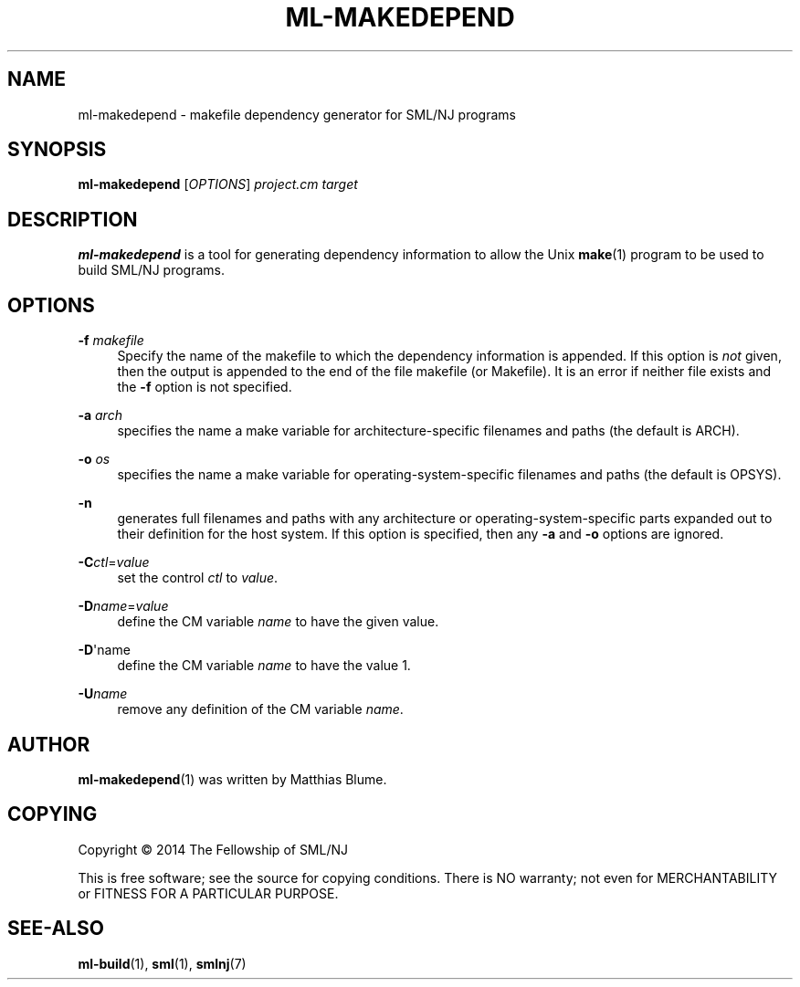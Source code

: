'\" t
.\"     Title: ml-makedepend
.\"    Author: [see the "AUTHOR" section]
.\" Generator: DocBook XSL Stylesheets v1.78.1 <http://docbook.sf.net/>
.\"      Date: 12/21/2014
.\"    Manual: \ \&
.\"    Source: SML/NJ 110.77
.\"  Language: English
.\"
.TH "ML\-MAKEDEPEND" "1" "12/21/2014" "SML/NJ 110\&.77" "\ \&"
.\" -----------------------------------------------------------------
.\" * Define some portability stuff
.\" -----------------------------------------------------------------
.\" ~~~~~~~~~~~~~~~~~~~~~~~~~~~~~~~~~~~~~~~~~~~~~~~~~~~~~~~~~~~~~~~~~
.\" http://bugs.debian.org/507673
.\" http://lists.gnu.org/archive/html/groff/2009-02/msg00013.html
.\" ~~~~~~~~~~~~~~~~~~~~~~~~~~~~~~~~~~~~~~~~~~~~~~~~~~~~~~~~~~~~~~~~~
.ie \n(.g .ds Aq \(aq
.el       .ds Aq '
.\" -----------------------------------------------------------------
.\" * set default formatting
.\" -----------------------------------------------------------------
.\" disable hyphenation
.nh
.\" disable justification (adjust text to left margin only)
.ad l
.\" -----------------------------------------------------------------
.\" * MAIN CONTENT STARTS HERE *
.\" -----------------------------------------------------------------
.SH "NAME"
ml-makedepend \- makefile dependency generator for SML/NJ programs
.SH "SYNOPSIS"
.sp
\fBml\-makedepend\fR [\fIOPTIONS\fR] \fIproject\&.cm\fR \fItarget\fR
.SH "DESCRIPTION"
.sp
\fBml\-makedepend\fR is a tool for generating dependency information to allow the Unix \fBmake\fR(1) program to be used to build SML/NJ programs\&.
.SH "OPTIONS"
.PP
\fB\-f\fR \fImakefile\fR
.RS 4
Specify the name of the makefile to which the dependency information is appended\&. If this option is
\fInot\fR
given, then the output is appended to the end of the file
makefile
(or
Makefile)\&. It is an error if neither file exists and the
\fB\-f\fR
option is not specified\&.
.RE
.PP
\fB\-a\fR \fIarch\fR
.RS 4
specifies the name a make variable for architecture\-specific filenames and paths (the default is
ARCH)\&.
.RE
.PP
\fB\-o\fR \fIos\fR
.RS 4
specifies the name a make variable for operating\-system\-specific filenames and paths (the default is
OPSYS)\&.
.RE
.PP
\fB\-n\fR
.RS 4
generates full filenames and paths with any architecture or operating\-system\-specific parts expanded out to their definition for the host system\&. If this option is specified, then any
\fB\-a\fR
and
\fB\-o\fR
options are ignored\&.
.RE
.PP
\fB\-C\fR\fIctl\fR=\fIvalue\fR
.RS 4
set the control
\fIctl\fR
to
\fIvalue\fR\&.
.RE
.PP
\fB\-D\fR\fIname\fR=\fIvalue\fR
.RS 4
define the CM variable
\fIname\fR
to have the given value\&.
.RE
.PP
\fB\-D\fR\*(Aqname
.RS 4
define the CM variable
\fIname\fR
to have the value 1\&.
.RE
.PP
\fB\-U\fR\fIname\fR
.RS 4
remove any definition of the CM variable
\fIname\fR\&.
.RE
.SH "AUTHOR"
.sp
\fBml\-makedepend\fR(1) was written by Matthias Blume\&.
.SH "COPYING"
.sp
Copyright \(co 2014 The Fellowship of SML/NJ
.sp
This is free software; see the source for copying conditions\&. There is NO warranty; not even for MERCHANTABILITY or FITNESS FOR A PARTICULAR PURPOSE\&.
.SH "SEE-ALSO"
.sp
\fBml\-build\fR(1), \fBsml\fR(1), \fBsmlnj\fR(7)
